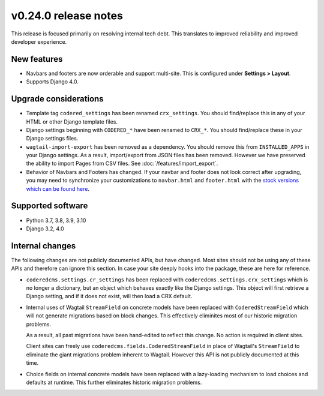 v0.24.0 release notes
=====================


This release is focused primarily on resolving internal tech debt. This
translates to improved reliability and improved developer experience.


New features
------------

* Navbars and footers are now orderable and support multi-site. This is
  configured under **Settings > Layout**.

* Supports Django 4.0.


Upgrade considerations
----------------------

* Template tag ``codered_settings`` has been renamed ``crx_settings``. You
  should find/replace this in any of your HTML or other Django template files.

* Django settings beginning with ``CODERED_*`` have been renamed to ``CRX_*``.
  You should find/replace these in your Django settings files.

* ``wagtail-import-export`` has been removed as a dependency. You should remove
  this from ``INSTALLED_APPS`` in your Django settings. As a result,
  import/export from JSON files has been removed. However we have preserved the
  ability to import Pages from CSV files. See :doc:`/features/import_export`.

* Behavior of Navbars and Footers has changed. If your navbar and footer does
  not look correct after upgrading, you may need to synchronize your
  customizations to ``navbar.html`` and ``footer.html`` with the `stock versions
  which can be found here
  <https://github.com/coderedcorp/coderedcms/tree/dev/coderedcms/templates/coderedcms/snippets>`_.


Supported software
------------------

* Python 3.7, 3.8, 3.9, 3.10

* Django 3.2, 4.0


Internal changes
----------------

The following changes are not publicly documented APIs, but have changed. Most
sites should not be using any of these APIs and therefore can ignore this
section. In case your site deeply hooks into the package, these are here for
reference.

* ``coderedcms.settings.cr_settings`` has been replaced with
  ``coderedcms.settings.crx_settings`` which is no longer a dictionary, but an
  object which behaves exactly like the Django settings. This object will first
  retrieve a Django setting, and if it does not exist, will then load a CRX
  default.

* Internal uses of Wagtail ``StreamField`` on concrete models have been replaced
  with ``CoderedStreamField`` which will not generate migrations based on block
  changes. This effectively eliminites most of our historic migration problems.

  As a result, all past migrations have been hand-edited to reflect this change.
  No action is required in client sites.

  Client sites can freely use ``coderedcms.fields.CoderedStreamField`` in place
  of Wagtail's ``StreamField`` to eliminate the giant migrations problem
  inherent to Wagtail. However this API is not publicly documented at this time.

* Choice fields on internal concrete models have been replaced with a
  lazy-loading mechanism to load choices and defaults at runtime. This further
  eliminates historic migration problems.
